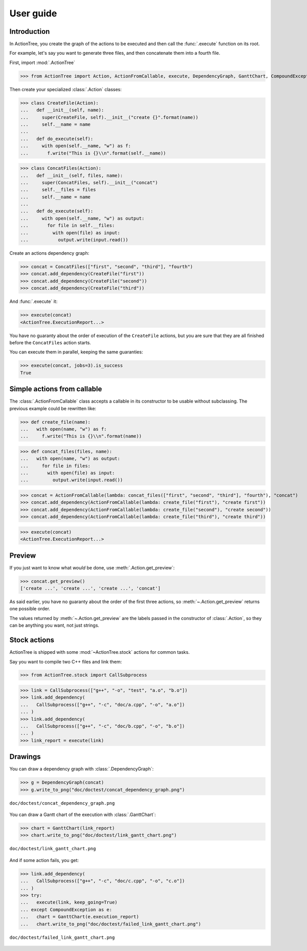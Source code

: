 ==========
User guide
==========

Introduction
============

In ActionTree, you create the graph of the actions to be executed and then call the :func:`.execute` function on its root.

For example, let's say you want to generate three files, and then concatenate them into a fourth file.

First, import :mod:`.ActionTree`

>>> from ActionTree import Action, ActionFromCallable, execute, DependencyGraph, GanttChart, CompoundException

Then create your specialized :class:`.Action` classes:

>>> class CreateFile(Action):
...   def __init__(self, name):
...     super(CreateFile, self).__init__("create {}".format(name))
...     self.__name = name
...
...   def do_execute(self):
...     with open(self.__name, "w") as f:
...       f.write("This is {}\\n".format(self.__name))

>>> class ConcatFiles(Action):
...   def __init__(self, files, name):
...     super(ConcatFiles, self).__init__("concat")
...     self.__files = files
...     self.__name = name
...
...   def do_execute(self):
...     with open(self.__name, "w") as output:
...       for file in self.__files:
...         with open(file) as input:
...           output.write(input.read())

Create an actions dependency graph:

>>> concat = ConcatFiles(["first", "second", "third"], "fourth")
>>> concat.add_dependency(CreateFile("first"))
>>> concat.add_dependency(CreateFile("second"))
>>> concat.add_dependency(CreateFile("third"))

And :func:`.execute` it:

>>> execute(concat)
<ActionTree.ExecutionReport...>

You have no guaranty about the order of execution of the ``CreateFile`` actions,
but you are sure that they are all finished before the ``ConcatFiles`` action starts.

You can execute them in parallel, keeping the same guaranties:

>>> execute(concat, jobs=3).is_success
True

.. testcleanup::

    import os
    os.unlink("first")
    os.unlink("second")
    os.unlink("third")
    os.unlink("fourth")

Simple actions from callable
============================

The :class:`.ActionFromCallable` class accepts a callable in its constructor to be usable without subclassing.
The previous example could be rewritten like:

>>> def create_file(name):
...   with open(name, "w") as f:
...     f.write("This is {}\\n".format(name))

>>> def concat_files(files, name):
...   with open(name, "w") as output:
...     for file in files:
...       with open(file) as input:
...         output.write(input.read())

>>> concat = ActionFromCallable(lambda: concat_files(["first", "second", "third"], "fourth"), "concat")
>>> concat.add_dependency(ActionFromCallable(lambda: create_file("first"), "create first"))
>>> concat.add_dependency(ActionFromCallable(lambda: create_file("second"), "create second"))
>>> concat.add_dependency(ActionFromCallable(lambda: create_file("third"), "create third"))

>>> execute(concat)
<ActionTree.ExecutionReport...>

Preview
=======

If you just want to know what *would* be done, use :meth:`.Action.get_preview`:

>>> concat.get_preview()
['create ...', 'create ...', 'create ...', 'concat']

As said earlier, you have no guaranty about the order of the first three actions,
so :meth:`~.Action.get_preview` returns one possible order.

The values returned by :meth:`~.Action.get_preview` are the labels passed in the constructor of :class:`.Action`,
so they can be anything you want, not just strings.

Stock actions
=============

ActionTree is shipped with some :mod:`~ActionTree.stock` actions for common tasks.

Say you want to compile two C++ files and link them:

>>> from ActionTree.stock import CallSubprocess

>>> link = CallSubprocess(["g++", "-o", "test", "a.o", "b.o"])
>>> link.add_dependency(
...   CallSubprocess(["g++", "-c", "doc/a.cpp", "-o", "a.o"])
... )
>>> link.add_dependency(
...   CallSubprocess(["g++", "-c", "doc/b.cpp", "-o", "b.o"])
... )
>>> link_report = execute(link)

.. testcleanup::

    os.unlink("a.o")
    os.unlink("b.o")
    os.unlink("test")

.. @todo If you're really looking to compile stuff using ActionTree, you may want to have a look at devlpr

Drawings
========

You can draw a dependency graph with :class:`.DependencyGraph`:

>>> g = DependencyGraph(concat)
>>> g.write_to_png("doc/doctest/concat_dependency_graph.png")

.. figure:: doctest/concat_dependency_graph.png
    :align: center

    ``doc/doctest/concat_dependency_graph.png``

You can draw a Gantt chart of the execution with :class:`.GanttChart`:

>>> chart = GanttChart(link_report)
>>> chart.write_to_png("doc/doctest/link_gantt_chart.png")

.. figure:: doctest/link_gantt_chart.png
    :align: center

    ``doc/doctest/link_gantt_chart.png``

And if some action fails, you get:

>>> link.add_dependency(
...   CallSubprocess(["g++", "-c", "doc/c.cpp", "-o", "c.o"])
... )
>>> try:
...   execute(link, keep_going=True)
... except CompoundException as e:
...   chart = GanttChart(e.execution_report)
...   chart.write_to_png("doc/doctest/failed_link_gantt_chart.png")

.. figure:: doctest/failed_link_gantt_chart.png
    :align: center

    ``doc/doctest/failed_link_gantt_chart.png``
